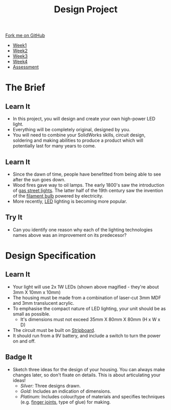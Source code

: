 #+STARTUP:indent
#+HTML_HEAD: <link rel="stylesheet" type="text/css" href="css/styles.css"/>
#+HTML_HEAD_EXTRA: <link href='http://fonts.googleapis.com/css?family=Ubuntu+Mono|Ubuntu' rel='stylesheet' type='text/css'>
#+HTML_HEAD_EXTRA: <script src="http://ajax.googleapis.com/ajax/libs/jquery/1.9.1/jquery.min.js" type="text/javascript"></script>
#+HTML_HEAD_EXTRA: <script src="js/navbar.js" type="text/javascript"></script>
#+OPTIONS: f:nil author:nil num:1 creator:nil timestamp:nil toc:nil html-style:nil

#+TITLE: Design Project
#+AUTHOR: Stephen Brown

#+BEGIN_HTML
  <div class="github-fork-ribbon-wrapper left">
    <div class="github-fork-ribbon">
      <a href="https://github.com/stsb11/9-SC-LED">Fork me on GitHub</a>
    </div>
  </div>
<div id="stickyribbon">
    <ul>
      <li><a href="1_Lesson.html">Week1</a></li>
      <li><a href="2_Lesson.html">Week2</a></li>
      <li><a href="3_Lesson.html">Week3</a></li>
      <li><a href="4_Lesson.html">Week4</a></li>
      <li><a href="assessment.html">Assessment</a></li>

    </ul>
  </div>
#+END_HTML
* COMMENT Use as a template
:PROPERTIES:
:HTML_CONTAINER_CLASS: activity
:END:
** Learn It
:PROPERTIES:
:HTML_CONTAINER_CLASS: learn
:END:

** Research It
:PROPERTIES:
:HTML_CONTAINER_CLASS: research
:END:

** Design It
:PROPERTIES:
:HTML_CONTAINER_CLASS: design
:END:

** Build It
:PROPERTIES:
:HTML_CONTAINER_CLASS: build
:END:

** Test It
:PROPERTIES:
:HTML_CONTAINER_CLASS: test
:END:

** Run It
:PROPERTIES:
:HTML_CONTAINER_CLASS: run
:END:

** Document It
:PROPERTIES:
:HTML_CONTAINER_CLASS: document
:END:

** Code It
:PROPERTIES:
:HTML_CONTAINER_CLASS: code
:END:

** Program It
:PROPERTIES:
:HTML_CONTAINER_CLASS: program
:END:

** Try It
:PROPERTIES:
:HTML_CONTAINER_CLASS: try
:END:

** Badge It
:PROPERTIES:
:HTML_CONTAINER_CLASS: badge
:END:

** Save It
:PROPERTIES:
:HTML_CONTAINER_CLASS: save
:END:

* The Brief
:PROPERTIES:
:HTML_CONTAINER_CLASS: activity
:END:
[[./img/lamps.jpg]]
** Learn It
:PROPERTIES:
:HTML_CONTAINER_CLASS: learn
:END:
- In this project, you will design and create your own high-power LED light.
- Everything will be completely original, designed by you.
- You will need to combine your SolidWorks skills, circuit design, soldering and making abilities to produce a product which will potentially last for many years to come.
** Learn It
:PROPERTIES:
:HTML_CONTAINER_CLASS: learn
:END:
- Since the dawn of time, people have benefitted from being able to see after the sun goes down. 
- Wood fires gave way to oil lamps. The early 1800's saw the introduction of [[http://en.wikipedia.org/wiki/Gas_lighting][gas street lights]]. The latter half of the 19th century saw the invention of the [[http://en.wikipedia.org/wiki/Incandescent_light_bulb][filament bulb]] powered by electricity.
- More recently, [[http://en.wikipedia.org/wiki/Light-emitting_diode][LED]] lighting is becoming more popular.
** Try It
:PROPERTIES:
:HTML_CONTAINER_CLASS: try
:END:
- Can you identify one reason why each of the lighting technologies names above was an improvement on its predecesor?
* Design Specification
:PROPERTIES:
:HTML_CONTAINER_CLASS: activity
:END:
** Learn It
:PROPERTIES:
:HTML_CONTAINER_CLASS: learn
:END:
[[./img/1w_led.jpg]]
- Your light will use 2x 1W LEDs (shown above magified - they're about 3mm X 10mm x 10mm)
- The housing must be made from a combination of laser-cut 3mm MDF and 3mm translucent acrylic.
- To emphasise the compact nature of LED lighting, your unit should be as small as possible.
  - It's dimensions must not exceed 35mm X 80mm X 80mm (H x W x D)
- The circuit must be built on [[http://en.wikipedia.org/wiki/Stripboard][Stripboard]].
- It should run from a 9V battery, and include a switch to turn the power on and off.
** Badge It
:PROPERTIES:
:HTML_CONTAINER_CLASS: badge
:END:
- Sketch three ideas for the design of your housing. You can always make changes later, so don't fixate on details. This is about articulating your ideas!
  - /Silver:/ Three designs drawn.
  - /Gold:/ Includes an indication of dimensions.
  - /Platinum:/ Includes colour/type of materials and specifies techniques (e.g. [[http://en.wikipedia.org/wiki/Finger_joint][finger joints]], type of glue) for making.
